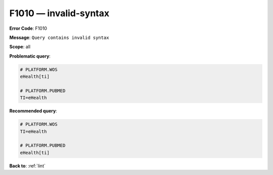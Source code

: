 .. _F1010:

F1010 — invalid-syntax
======================

**Error Code**: F1010

**Message**: ``Query contains invalid syntax``

**Scope**: all

**Problematic query**:

.. code-block:: text

    # PLATFORM.WOS
    eHealth[ti]

    # PLATFORM.PUBMED
    TI=eHealth

**Recommended query**:

.. code-block:: text

    # PLATFORM.WOS
    TI=eHealth

    # PLATFORM.PUBMED
    eHealth[ti]

**Back to**: :ref:`lint`
